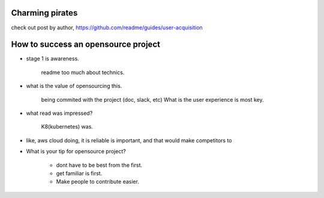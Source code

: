 Charming pirates
----------------

check out post by author, https://github.com/readme/guides/user-acquisition

How to success an opensource project
------------------------------------

- stage 1 is awareness.

   readme too much about technics.

- what is the value of opensourcing this.

   being commited with the project (doc, slack, etc)  What is the user experience is most key.

- what read was impressed?

   K8(kubernetes) was.

- like, aws cloud doing, it is reliable is important, and that would make competitors to

- What is your tip for opensource project?

   - dont have to be best from the first.
   - get familiar is first.
   - Make people to contribute easier.

